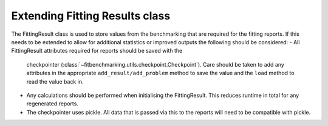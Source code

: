 .. _fitting_results_extend:

#################################
 Extending Fitting Results class
#################################

The FittingResult class is used to store values from the benchmarking that are
required for the fitting reports.
If this needs to be extended to allow for additional statistics or improved
outputs the following should be considered:
- All FittingResult attributes required for reports should be saved with the
  checkpointer (:class:`~fitbenchmarking.utils.checkpoint.Checkpoint`).
  Care should be taken to add any attributes in the appropriate
  ``add_result/add_problem`` method to save the value and the ``load`` method
  to read the value back in.
- Any calculations should be performed when initialising the FittingResult.
  This reduces runtime in total for any regenerated reports.
- The checkpointer uses pickle. All data that is passed via this to the reports
  will need to be compatible with pickle.
